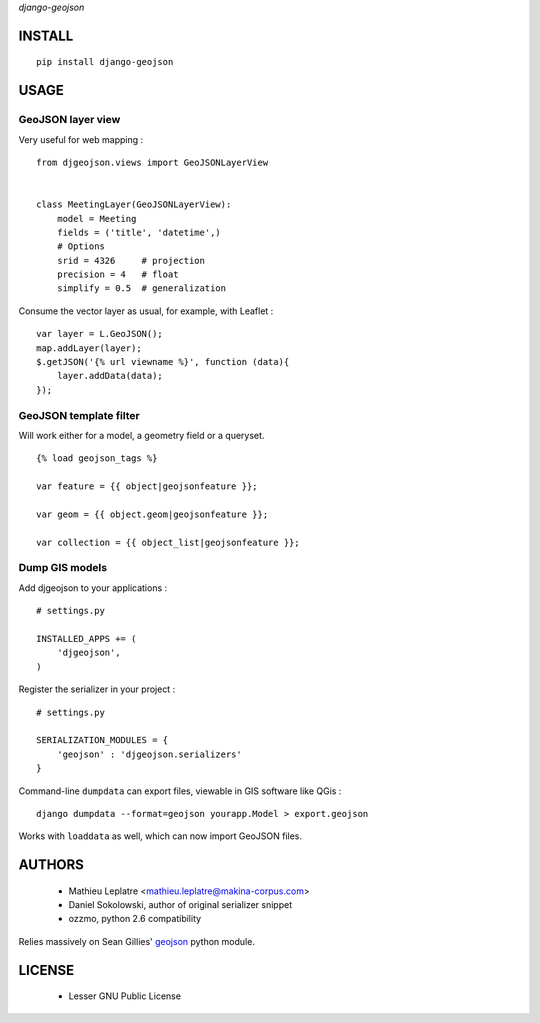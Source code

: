 *django-geojson* 


=======
INSTALL
=======

::

    pip install django-geojson

=====
USAGE
=====

GeoJSON layer view
==================

Very useful for web mapping :

::

    from djgeojson.views import GeoJSONLayerView


    class MeetingLayer(GeoJSONLayerView):
        model = Meeting
        fields = ('title', 'datetime',)
        # Options
        srid = 4326     # projection
        precision = 4   # float
        simplify = 0.5  # generalization


Consume the vector layer as usual, for example, with Leaflet :

::

    var layer = L.GeoJSON();
    map.addLayer(layer);
    $.getJSON('{% url viewname %}', function (data){
        layer.addData(data);
    });


GeoJSON template filter
=======================

Will work either for a model, a geometry field or a queryset.

::

    {% load geojson_tags %}
    
    var feature = {{ object|geojsonfeature }};
    
    var geom = {{ object.geom|geojsonfeature }};

    var collection = {{ object_list|geojsonfeature }};


Dump GIS models
===============

Add djgeojson to your applications :

::

    # settings.py

    INSTALLED_APPS += (
        'djgeojson',
    )

Register the serializer in your project :

::

    # settings.py

    SERIALIZATION_MODULES = {
        'geojson' : 'djgeojson.serializers'
    }

Command-line ``dumpdata`` can export files, viewable in GIS software like QGis :

::

    django dumpdata --format=geojson yourapp.Model > export.geojson

Works with ``loaddata`` as well, which can now import GeoJSON files.



=======
AUTHORS
=======

    * Mathieu Leplatre <mathieu.leplatre@makina-corpus.com>
    * Daniel Sokolowski, author of original serializer snippet
    * ozzmo, python 2.6 compatibility

Relies massively on Sean Gillies' `geojson <http://pypi.python.org/pypi/geojson>`_ python module.

|makinacom|_

.. |makinacom| image:: http://depot.makina-corpus.org/public/logo.gif
.. _makinacom:  http://www.makina-corpus.com

=======
LICENSE
=======

    * Lesser GNU Public License
